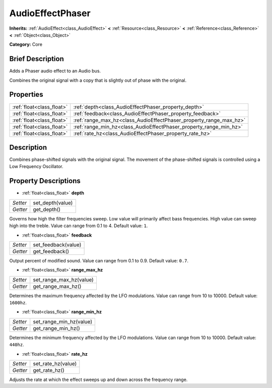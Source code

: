 .. Generated automatically by doc/tools/makerst.py in Godot's source tree.
.. DO NOT EDIT THIS FILE, but the AudioEffectPhaser.xml source instead.
.. The source is found in doc/classes or modules/<name>/doc_classes.

.. _class_AudioEffectPhaser:

AudioEffectPhaser
=================

**Inherits:** :ref:`AudioEffect<class_AudioEffect>` **<** :ref:`Resource<class_Resource>` **<** :ref:`Reference<class_Reference>` **<** :ref:`Object<class_Object>`

**Category:** Core

Brief Description
-----------------

Adds a Phaser audio effect to an Audio bus.

Combines the original signal with a copy that is slightly out of phase with the original.

Properties
----------

+---------------------------+--------------------------------------------------------------------+
| :ref:`float<class_float>` | :ref:`depth<class_AudioEffectPhaser_property_depth>`               |
+---------------------------+--------------------------------------------------------------------+
| :ref:`float<class_float>` | :ref:`feedback<class_AudioEffectPhaser_property_feedback>`         |
+---------------------------+--------------------------------------------------------------------+
| :ref:`float<class_float>` | :ref:`range_max_hz<class_AudioEffectPhaser_property_range_max_hz>` |
+---------------------------+--------------------------------------------------------------------+
| :ref:`float<class_float>` | :ref:`range_min_hz<class_AudioEffectPhaser_property_range_min_hz>` |
+---------------------------+--------------------------------------------------------------------+
| :ref:`float<class_float>` | :ref:`rate_hz<class_AudioEffectPhaser_property_rate_hz>`           |
+---------------------------+--------------------------------------------------------------------+

Description
-----------

Combines phase-shifted signals with the original signal. The movement of the phase-shifted signals is controlled using a Low Frequency Oscillator.

Property Descriptions
---------------------

.. _class_AudioEffectPhaser_property_depth:

- :ref:`float<class_float>` **depth**

+----------+------------------+
| *Setter* | set_depth(value) |
+----------+------------------+
| *Getter* | get_depth()      |
+----------+------------------+

Governs how high the filter frequencies sweep. Low value will primarily affect bass frequencies. High value can sweep high into the treble. Value can range from 0.1 to 4. Default value: ``1``.

.. _class_AudioEffectPhaser_property_feedback:

- :ref:`float<class_float>` **feedback**

+----------+---------------------+
| *Setter* | set_feedback(value) |
+----------+---------------------+
| *Getter* | get_feedback()      |
+----------+---------------------+

Output percent of modified sound. Value can range from 0.1 to 0.9. Default value: ``0.7``.

.. _class_AudioEffectPhaser_property_range_max_hz:

- :ref:`float<class_float>` **range_max_hz**

+----------+-------------------------+
| *Setter* | set_range_max_hz(value) |
+----------+-------------------------+
| *Getter* | get_range_max_hz()      |
+----------+-------------------------+

Determines the maximum frequency affected by the LFO modulations. Value can range from 10 to 10000. Default value: ``1600hz``.

.. _class_AudioEffectPhaser_property_range_min_hz:

- :ref:`float<class_float>` **range_min_hz**

+----------+-------------------------+
| *Setter* | set_range_min_hz(value) |
+----------+-------------------------+
| *Getter* | get_range_min_hz()      |
+----------+-------------------------+

Determines the minimum frequency affected by the LFO modulations. Value can range from 10 to 10000. Default value: ``440hz``.

.. _class_AudioEffectPhaser_property_rate_hz:

- :ref:`float<class_float>` **rate_hz**

+----------+--------------------+
| *Setter* | set_rate_hz(value) |
+----------+--------------------+
| *Getter* | get_rate_hz()      |
+----------+--------------------+

Adjusts the rate at which the effect sweeps up and down across the frequency range.

